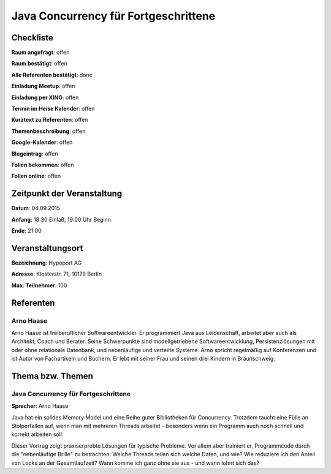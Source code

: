Java Concurrency für Fortgeschrittene
=================

Checkliste
----------

**Raum angefragt**: offen

**Raum bestätigt**: offen

**Alle Referenten bestätigt**: done

**Einladung Meetup**: offen

**Einladung per XING**: offen

**Termin im Heise Kalender**: offen

**Kurztext zu Referenten**: offen

**Themenbeschreibung**: offen

**Google-Kalender**: offen

**Blogeintrag**: offen

**Folien bekommen**: offen

**Folien online**: offen

Zeitpunkt der Veranstaltung
---------------------------

**Datum**: 04.09.2015

**Anfang**: 18:30 Einlaß, 19:00 Uhr Beginn

**Ende**: 21:00

Veranstaltungsort
-----------------

**Bezeichnung**: Hypoport AG

**Adresse**: Klosterstr. 71, 10179 Berlin

**Max. Teilnehmer**: 100

Referenten
----------

Arno Haase
~~~~~~
Arno Haase ist freiberuflicher Softwareentwickler. Er programmiert Java
aus Leidenschaft, arbeitet aber auch als Architekt, Coach und Berater.
Seine Schwerpunkte sind modellgetriebene Softwareentwicklung,
Persistenzlösungen mit oder ohne relationale Datenbank, und nebenläufige
und verteilte Systeme. Arno spricht regelmäßig auf Konferenzen und ist
Autor von Fachartikeln und Büchern. Er lebt mit seiner Frau und seinen
drei Kindern in Braunschweig.

Thema bzw. Themen
-----------------

Java Concurrency für Fortgeschrittene
~~~~~~~~~~~~~~~~~~~
**Sprecher**: Arno Haase

Java hat ein solides Memory Model und eine Reihe guter Bibliotheken für
Concurrency. Trotzdem taucht eine Fülle an Stolperfallen auf, wenn man
mit mehreren Threads arbeitet - besonders wenn ein Programm auch noch
schnell und korrekt arbeiten soll.

Dieser Vortrag zeigt praxiserprobte Lösungen für typische Probleme. Vor
allem aber trainiert er, Programmcode durch die "nebenläufige Brille" zu
betrachten: Welche Threads teilen sich welche Daten, und wie? Wie
reduziere ich den Anteil von Locks an der Gesamtlaufzeit? Wann komme ich
ganz ohne sie aus - und wann lohnt sich das?
